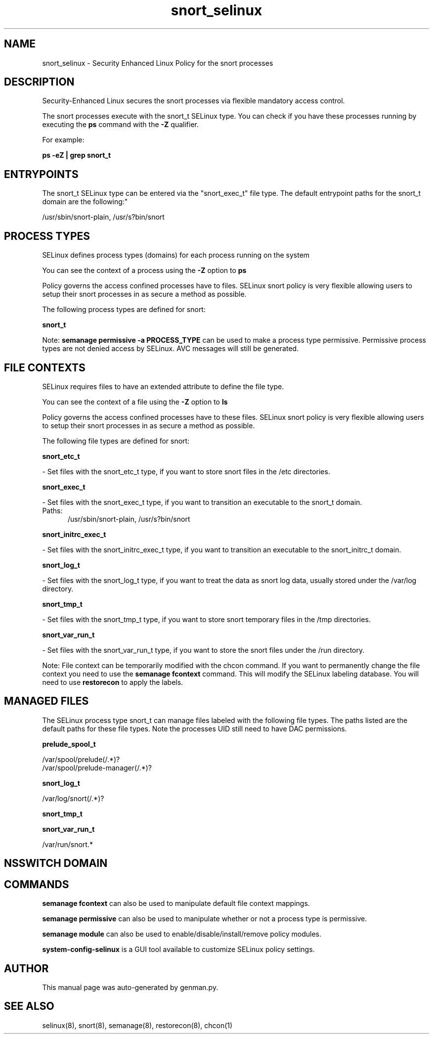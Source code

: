 .TH  "snort_selinux"  "8"  "snort" "dwalsh@redhat.com" "snort SELinux Policy documentation"
.SH "NAME"
snort_selinux \- Security Enhanced Linux Policy for the snort processes
.SH "DESCRIPTION"

Security-Enhanced Linux secures the snort processes via flexible mandatory access control.

The snort processes execute with the snort_t SELinux type. You can check if you have these processes running by executing the \fBps\fP command with the \fB\-Z\fP qualifier. 

For example:

.B ps -eZ | grep snort_t


.SH "ENTRYPOINTS"

The snort_t SELinux type can be entered via the "snort_exec_t" file type.  The default entrypoint paths for the snort_t domain are the following:"

/usr/sbin/snort-plain, /usr/s?bin/snort
.SH PROCESS TYPES
SELinux defines process types (domains) for each process running on the system
.PP
You can see the context of a process using the \fB\-Z\fP option to \fBps\bP
.PP
Policy governs the access confined processes have to files. 
SELinux snort policy is very flexible allowing users to setup their snort processes in as secure a method as possible.
.PP 
The following process types are defined for snort:

.EX
.B snort_t 
.EE
.PP
Note: 
.B semanage permissive -a PROCESS_TYPE 
can be used to make a process type permissive. Permissive process types are not denied access by SELinux. AVC messages will still be generated.

.SH FILE CONTEXTS
SELinux requires files to have an extended attribute to define the file type. 
.PP
You can see the context of a file using the \fB\-Z\fP option to \fBls\bP
.PP
Policy governs the access confined processes have to these files. 
SELinux snort policy is very flexible allowing users to setup their snort processes in as secure a method as possible.
.PP 
The following file types are defined for snort:


.EX
.PP
.B snort_etc_t 
.EE

- Set files with the snort_etc_t type, if you want to store snort files in the /etc directories.


.EX
.PP
.B snort_exec_t 
.EE

- Set files with the snort_exec_t type, if you want to transition an executable to the snort_t domain.

.br
.TP 5
Paths: 
/usr/sbin/snort-plain, /usr/s?bin/snort

.EX
.PP
.B snort_initrc_exec_t 
.EE

- Set files with the snort_initrc_exec_t type, if you want to transition an executable to the snort_initrc_t domain.


.EX
.PP
.B snort_log_t 
.EE

- Set files with the snort_log_t type, if you want to treat the data as snort log data, usually stored under the /var/log directory.


.EX
.PP
.B snort_tmp_t 
.EE

- Set files with the snort_tmp_t type, if you want to store snort temporary files in the /tmp directories.


.EX
.PP
.B snort_var_run_t 
.EE

- Set files with the snort_var_run_t type, if you want to store the snort files under the /run directory.


.PP
Note: File context can be temporarily modified with the chcon command.  If you want to permanently change the file context you need to use the 
.B semanage fcontext 
command.  This will modify the SELinux labeling database.  You will need to use
.B restorecon
to apply the labels.

.SH "MANAGED FILES"

The SELinux process type snort_t can manage files labeled with the following file types.  The paths listed are the default paths for these file types.  Note the processes UID still need to have DAC permissions.

.br
.B prelude_spool_t

	/var/spool/prelude(/.*)?
.br
	/var/spool/prelude-manager(/.*)?
.br

.br
.B snort_log_t

	/var/log/snort(/.*)?
.br

.br
.B snort_tmp_t


.br
.B snort_var_run_t

	/var/run/snort.*
.br

.SH NSSWITCH DOMAIN

.SH "COMMANDS"
.B semanage fcontext
can also be used to manipulate default file context mappings.
.PP
.B semanage permissive
can also be used to manipulate whether or not a process type is permissive.
.PP
.B semanage module
can also be used to enable/disable/install/remove policy modules.

.PP
.B system-config-selinux 
is a GUI tool available to customize SELinux policy settings.

.SH AUTHOR	
This manual page was auto-generated by genman.py.

.SH "SEE ALSO"
selinux(8), snort(8), semanage(8), restorecon(8), chcon(1)
